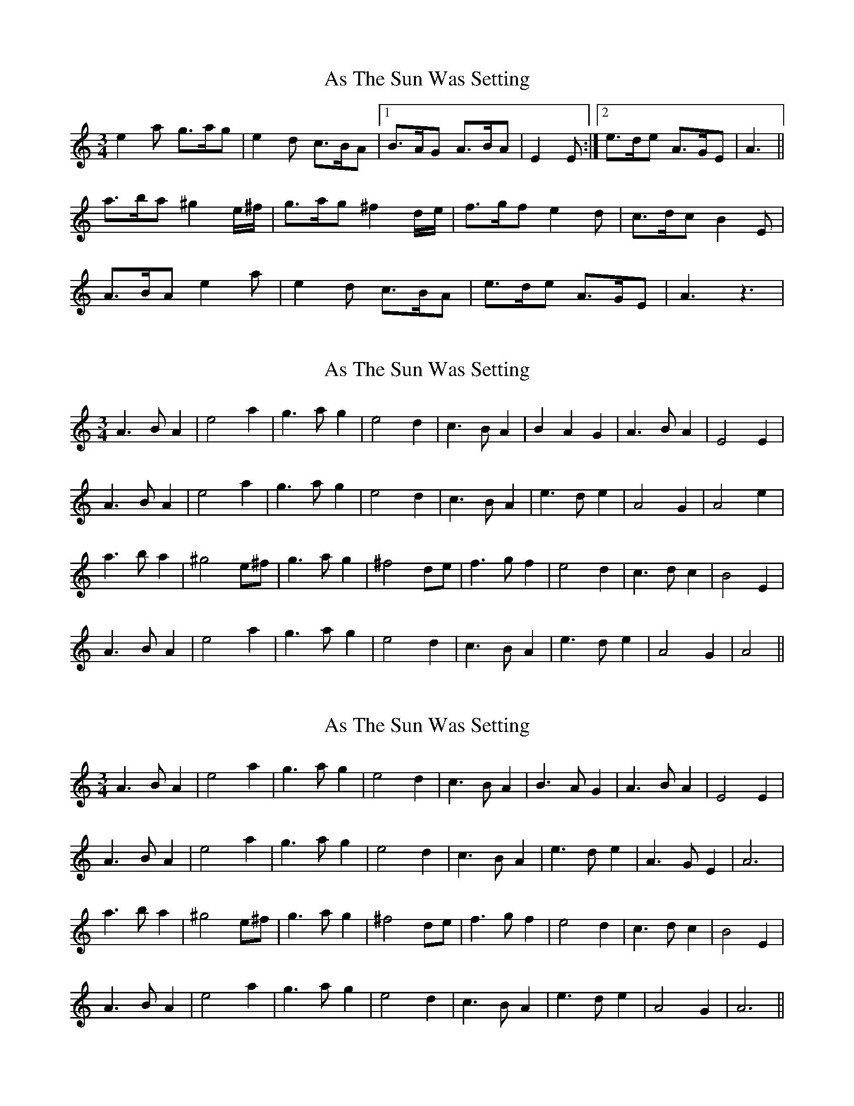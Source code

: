 X: 1
T: As The Sun Was Setting
Z: dafydd
S: https://thesession.org/tunes/2770#setting2770
R: waltz
M: 3/4
L: 1/8
K: Amin
e2a g>ag|e2d c>BA|1B>AG A>BA|E2E:|2e>de A>GE|A3||
a>ba ^g2 e/^f/|g>ag ^f2 d/e/|f>gf e2d|c>dc B2E|
A>BA e2a|e2d c>BA|e>de A>GE|A3 z3|
X: 2
T: As The Sun Was Setting
Z: ceolachan
S: https://thesession.org/tunes/2770#setting15999
R: waltz
M: 3/4
L: 1/8
K: Amin
A3 B A2 | e4 a2 |g3 a g2 | e4 d2 | c3 B A2 | B2 A2 G2 | A3 B A2 | E4 E2 |A3 B A2 | e4 a2 | g3 a g2 | e4 d2 | c3 B A2 | e3 d e2 | A4 G2 | A4 e2 | *a3 b a2 | ^g4 e^f | g3 a g2 | ^f4 de | f3 g f2 | e4 d2 | c3 d c2 | B4 E2 |A3 B A2 | e4 a2 | g3 a g2 | e4 d2 | c3 B A2 | e3 d e2 | A4 G2 | A4 || *
X: 3
T: As The Sun Was Setting
Z: ceolachan
S: https://thesession.org/tunes/2770#setting16000
R: waltz
M: 3/4
L: 1/8
K: Amin
A3 B A2 | e4 a2 | g3 a g2 | e4 d2 | c3 B A2 | B3 A G2 | A3 B A2 | E4 E2 |A3 B A2 | e4 a2 | g3 a g2 | e4 d2 | c3 B A2 | e3 d e2 | A3 G E2 | A6 |a3 b a2 | ^g4 e^f | g3 a g2 | ^f4 de | f3 g f2 | e4 d2 | c3 d c2 | B4 E2 |A3 B A2 | e4 a2 | g3 a g2 | e4 d2 | c3 B A2 | e3 d e2 | A4 G2 | A6 ||
